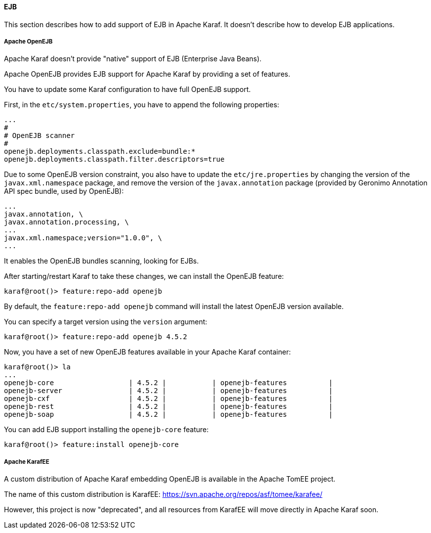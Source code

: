 //
// Licensed under the Apache License, Version 2.0 (the "License");
// you may not use this file except in compliance with the License.
// You may obtain a copy of the License at
//
//      http://www.apache.org/licenses/LICENSE-2.0
//
// Unless required by applicable law or agreed to in writing, software
// distributed under the License is distributed on an "AS IS" BASIS,
// WITHOUT WARRANTIES OR CONDITIONS OF ANY KIND, either express or implied.
// See the License for the specific language governing permissions and
// limitations under the License.
//

==== EJB

This section describes how to add support of EJB in Apache Karaf. It doesn't describe how to develop EJB applications.

===== Apache OpenEJB

Apache Karaf doesn't provide "native" support of EJB (Enterprise Java Beans).

Apache OpenEJB provides EJB support for Apache Karaf by providing a set of features.

You have to update some Karaf configuration to have full OpenEJB support.

First, in the `etc/system.properties`, you have to append the following properties:

----
...
#
# OpenEJB scanner
#
openejb.deployments.classpath.exclude=bundle:*
openejb.deployments.classpath.filter.descriptors=true
----

Due to some OpenEJB version constraint, you also have to update the `etc/jre.properties` by changing the version of
the `javax.xml.namespace` package, and remove the version of the `javax.annotation` package (provided by Geronimo
Annotation API spec bundle, used by OpenEJB):

----
...
javax.annotation, \
javax.annotation.processing, \
...
javax.xml.namespace;version="1.0.0", \
...
----

It enables the OpenEJB bundles scanning, looking for EJBs.

After starting/restart Karaf to take these changes, we can install the OpenEJB feature:

----
karaf@root()> feature:repo-add openejb
----

By default, the `feature:repo-add openejb` command will install the latest OpenEJB version available.

You can specify a target version using the `version` argument:

----
karaf@root()> feature:repo-add openejb 4.5.2
----

Now, you have a set of new OpenEJB features available in your Apache Karaf container:

----
karaf@root()> la
...
openejb-core                  | 4.5.2 |           | openejb-features          |
openejb-server                | 4.5.2 |           | openejb-features          |
openejb-cxf                   | 4.5.2 |           | openejb-features          |
openejb-rest                  | 4.5.2 |           | openejb-features          |
openejb-soap                  | 4.5.2 |           | openejb-features          |
----

You can add EJB support installing the `openejb-core` feature:

----
karaf@root()> feature:install openejb-core
----

===== Apache KarafEE

A custom distribution of Apache Karaf embedding OpenEJB is available in the Apache TomEE project.

The name of this custom distribution is KarafEE: https://svn.apache.org/repos/asf/tomee/karafee/

However, this project is now "deprecated", and all resources from KarafEE will move directly in Apache Karaf soon.